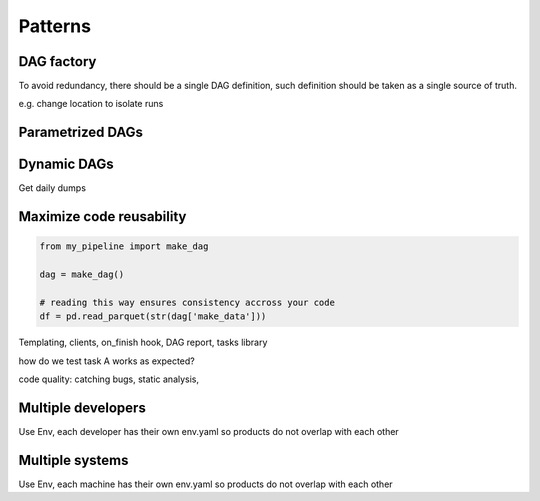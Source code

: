 Patterns
========


DAG factory
***********

To avoid redundancy, there should be a single DAG definition, such definition
should be taken as a single source of truth.

e.g. change location to isolate runs


Parametrized DAGs
*****************


Dynamic DAGs
************

Get daily dumps


Maximize code reusability
*************************

.. code-block:: python

    from my_pipeline import make_dag

    dag = make_dag()

    # reading this way ensures consistency accross your code
    df = pd.read_parquet(str(dag['make_data']))




Templating, clients, on_finish hook, DAG report, tasks library

how do we test task A works as expected?

code quality: catching bugs, static analysis, 

Multiple developers
*******************

Use Env, each developer has their own env.yaml so products do not overlap with
each other

Multiple systems
****************

Use Env, each machine has their own env.yaml so products do not overlap with
each other

